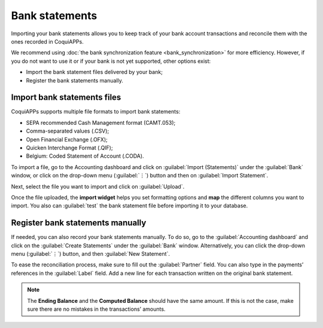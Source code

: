 ===============
Bank statements
===============

Importing your bank statements allows you to keep track of your bank account transactions and
reconcile them with the ones recorded in CoquiAPPs.

We recommend using :doc:`the bank synchronization feature <bank_synchronization>` for more
efficiency. However, if you do not want to use it or if your bank is not yet supported, other
options exist:

- Import the bank statement files delivered by your bank;
- Register the bank statements manually.

Import bank statements files
============================

CoquiAPPs supports multiple file formats to import bank statements:

- SEPA recommended Cash Management format (CAMT.053);
- Comma-separated values (.CSV);
- Open Financial Exchange (.OFX);
- Quicken Interchange Format (.QIF);
- Belgium: Coded Statement of Account (.CODA).

To import a file, go to the Accounting dashboard and click on :guilabel:`Import (Statements)` under
the :guilabel:`Bank` window, or click on the drop-down menu (:guilabel:`⋮`) button and then on
:guilabel:`Import Statement`.

.. image:: bank_statements/bank-overview.png
   :align: center
   :alt: Import a bank statement file in CoquiAPPs Accounting

Next, select the file you want to import and click on :guilabel:`Upload`.

Once the file uploaded, the **import widget** helps you set formatting options and **map** the
different columns you want to import. You also can :guilabel:`test` the bank statement file before
importing it to your database.

.. image:: bank_statements/import-bank-statement.png
   :align: center
   :alt: Register bank statements manually in CoquiAPPs Accounting

Register bank statements manually
=================================

If needed, you can also record your bank statements manually. To do so, go to the
:guilabel:`Accounting dashboard` and click on the :guilabel:`Create Statements` under the
:guilabel:`Bank` window. Alternatively, you can click the drop-down menu (:guilabel:`⋮`) button, and
then :guilabel:`New Statement`.

To ease the reconciliation process, make sure to fill out the :guilabel:`Partner` field. You can
also type in the payments’ references in the :guilabel:`Label` field. Add a new line for each
transaction written on the original bank statement.

.. image:: bank_statements/bank-statements-03.png
   :align: center
   :alt: Register bank statements manually in CoquiAPPs Accounting

.. note::
   The **Ending Balance** and the **Computed Balance** should have the same amount. If this is not
   the case, make sure there are no mistakes in the transactions’ amounts.
